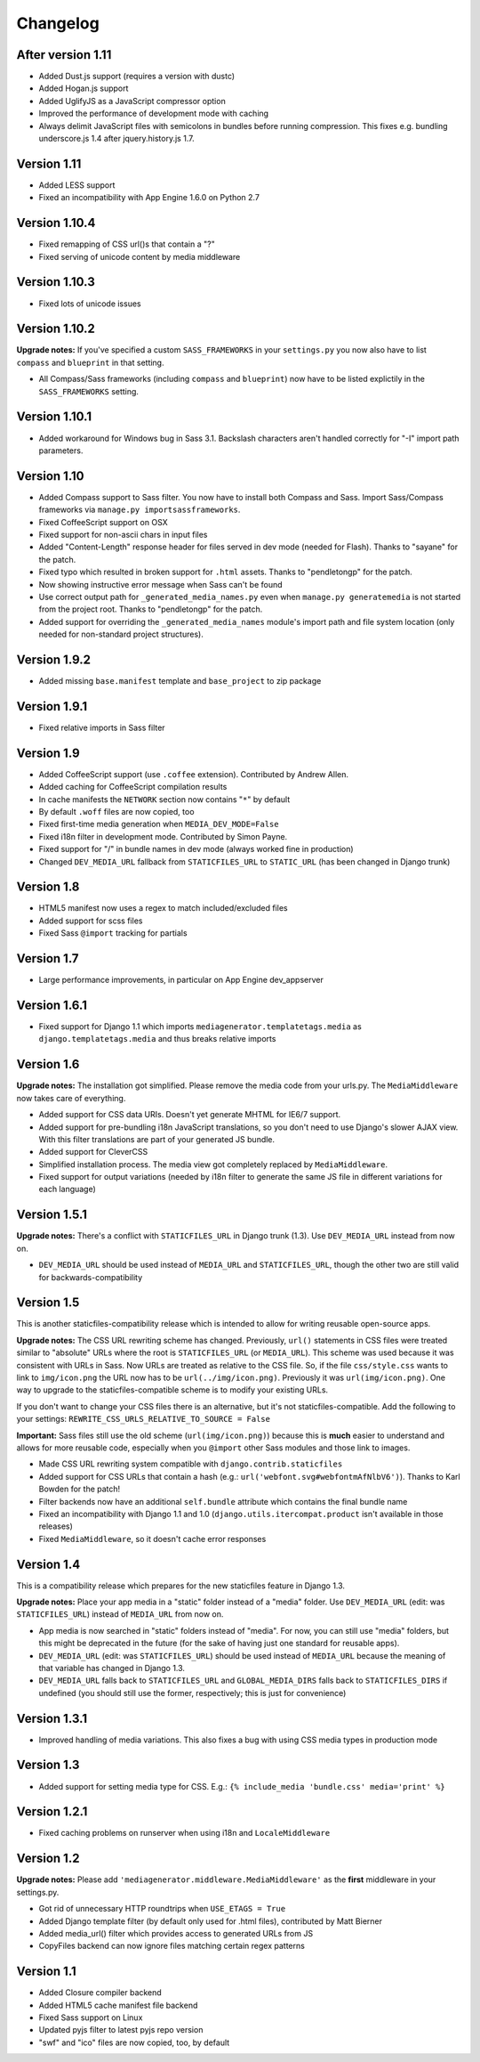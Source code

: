 Changelog
=============================================================

After version 1.11
-------------------------------------------------------------

* Added Dust.js support (requires a version with dustc)
* Added Hogan.js support
* Added UglifyJS as a JavaScript compressor option 
* Improved the performance of development mode with caching
* Always delimit JavaScript files with semicolons in bundles before running
  compression. This fixes e.g. bundling underscore.js 1.4 after
  jquery.history.js 1.7.

Version 1.11
-------------------------------------------------------------

* Added LESS support
* Fixed an incompatibility with App Engine 1.6.0 on Python 2.7

Version 1.10.4
-------------------------------------------------------------

* Fixed remapping of CSS url()s that contain a "?"
* Fixed serving of unicode content by media middleware

Version 1.10.3
-------------------------------------------------------------

* Fixed lots of unicode issues

Version 1.10.2
-------------------------------------------------------------

**Upgrade notes:** If you've specified a custom ``SASS_FRAMEWORKS`` in your ``settings.py`` you now also have to list ``compass`` and ``blueprint`` in that setting.

* All Compass/Sass frameworks (including ``compass`` and ``blueprint``) now have to be listed explictily in the ``SASS_FRAMEWORKS`` setting.

Version 1.10.1
-------------------------------------------------------------

* Added workaround for Windows bug in Sass 3.1. Backslash characters aren't handled correctly for "-I" import path parameters.

Version 1.10
-------------------------------------------------------------

* Added Compass support to Sass filter. You now have to install both Compass and Sass. Import Sass/Compass frameworks via ``manage.py importsassframeworks``.
* Fixed CoffeeScript support on OSX
* Fixed support for non-ascii chars in input files
* Added "Content-Length" response header for files served in dev mode (needed for Flash). Thanks to "sayane" for the patch.
* Fixed typo which resulted in broken support for ``.html`` assets. Thanks to "pendletongp" for the patch.
* Now showing instructive error message when Sass can't be found
* Use correct output path for ``_generated_media_names.py`` even when ``manage.py generatemedia`` is not started from the project root. Thanks to "pendletongp" for the patch.
* Added support for overriding the ``_generated_media_names`` module's import path and file system location (only needed for non-standard project structures).

Version 1.9.2
-------------------------------------------------------------

* Added missing ``base.manifest`` template and ``base_project`` to zip package

Version 1.9.1
-------------------------------------------------------------

* Fixed relative imports in Sass filter

Version 1.9
-------------------------------------------------------------

* Added CoffeeScript support (use ``.coffee`` extension). Contributed by Andrew Allen.
* Added caching for CoffeeScript compilation results
* In cache manifests the ``NETWORK`` section now contains "``*``" by default
* By default ``.woff`` files are now copied, too
* Fixed first-time media generation when ``MEDIA_DEV_MODE=False``
* Fixed i18n filter in development mode. Contributed by Simon Payne.
* Fixed support for "/" in bundle names in dev mode (always worked fine in production)
* Changed ``DEV_MEDIA_URL`` fallback from ``STATICFILES_URL`` to ``STATIC_URL`` (has been changed in Django trunk)

Version 1.8
-------------------------------------------------------------

* HTML5 manifest now uses a regex to match included/excluded files
* Added support for scss files
* Fixed Sass ``@import`` tracking for partials

Version 1.7
-------------------------------------------------------------

* Large performance improvements, in particular on App Engine dev_appserver

Version 1.6.1
-------------------------------------------------------------

* Fixed support for Django 1.1 which imports ``mediagenerator.templatetags.media`` as ``django.templatetags.media`` and thus breaks relative imports

Version 1.6
-------------------------------------------------------------

**Upgrade notes:** The installation got simplified. Please remove the media code from your urls.py. The ``MediaMiddleware`` now takes care of everything.

* Added support for CSS data URIs. Doesn't yet generate MHTML for IE6/7 support.
* Added support for pre-bundling i18n JavaScript translations, so you don't need to use Django's slower AJAX view. With this filter translations are part of your generated JS bundle.
* Added support for CleverCSS
* Simplified installation process. The media view got completely replaced by ``MediaMiddleware``.
* Fixed support for output variations (needed by i18n filter to generate the same JS file in different variations for each language)

Version 1.5.1
-------------------------------------------------------------

**Upgrade notes:** There's a conflict with ``STATICFILES_URL`` in Django trunk (1.3). Use ``DEV_MEDIA_URL`` instead from now on.

* ``DEV_MEDIA_URL`` should be used instead of ``MEDIA_URL`` and ``STATICFILES_URL``, though the other two are still valid for backwards-compatibility

Version 1.5
-------------------------------------------------------------

This is another staticfiles-compatibility release which is intended to allow for writing reusable open-source apps.

**Upgrade notes:** The CSS URL rewriting scheme has changed. Previously, ``url()`` statements in CSS files were treated similar to "absolute" URLs where the root is ``STATICFILES_URL`` (or ``MEDIA_URL``). This scheme was used because it was consistent with URLs in Sass. Now URLs are treated as relative to the CSS file. So, if the file ``css/style.css`` wants to link to ``img/icon.png`` the URL now has to be ``url(../img/icon.png)``. Previously it was ``url(img/icon.png)``. One way to upgrade to the staticfiles-compatible scheme is to modify your existing URLs.

If you don't want to change your CSS files there is an alternative, but it's not staticfiles-compatible. Add the following to your settings: ``REWRITE_CSS_URLS_RELATIVE_TO_SOURCE = False``

**Important:** Sass files still use the old scheme (``url(img/icon.png)``) because this is **much** easier to understand and allows for more reusable code, especially when you ``@import`` other Sass modules and those link to images.

* Made CSS URL rewriting system compatible with ``django.contrib.staticfiles``
* Added support for CSS URLs that contain a hash (e.g.: ``url('webfont.svg#webfontmAfNlbV6')``). Thanks to Karl Bowden for the patch!
* Filter backends now have an additional ``self.bundle`` attribute which contains the final bundle name
* Fixed an incompatibility with Django 1.1 and 1.0 (``django.utils.itercompat.product`` isn't available in those releases)
* Fixed ``MediaMiddleware``, so it doesn't cache error responses

Version 1.4
-------------------------------------------------------------

This is a compatibility release which prepares for the new staticfiles feature in Django 1.3.

**Upgrade notes:** Place your app media in a "static" folder instead of a "media" folder. Use ``DEV_MEDIA_URL`` (edit: was ``STATICFILES_URL``) instead of ``MEDIA_URL`` from now on.

* App media is now searched in "static" folders instead of "media". For now, you can still use "media" folders, but this might be deprecated in the future (for the sake of having just one standard for reusable apps).
* ``DEV_MEDIA_URL`` (edit: was ``STATICFILES_URL``) should be used instead of ``MEDIA_URL`` because the meaning of that variable has changed in Django 1.3.
* ``DEV_MEDIA_URL`` falls back to ``STATICFILES_URL`` and ``GLOBAL_MEDIA_DIRS`` falls back to ``STATICFILES_DIRS`` if undefined (you should still use the former, respectively; this is just for convenience)

Version 1.3.1
-------------------------------------------------------------

* Improved handling of media variations. This also fixes a bug with using CSS media types in production mode

Version 1.3
-------------------------------------------------------------

* Added support for setting media type for CSS. E.g.: ``{% include_media 'bundle.css' media='print' %}``

Version 1.2.1
-------------------------------------------------------------

* Fixed caching problems on runserver when using i18n and ``LocaleMiddleware``

Version 1.2
-------------------------------------------------------------

**Upgrade notes:** Please add ``'mediagenerator.middleware.MediaMiddleware'`` as the **first** middleware in your settings.py.

* Got rid of unnecessary HTTP roundtrips when ``USE_ETAGS = True``
* Added Django template filter (by default only used for .html files), contributed by Matt Bierner
* Added media_url() filter which provides access to generated URLs from JS
* CopyFiles backend can now ignore files matching certain regex patterns

Version 1.1
-------------------------------------------------------------

* Added Closure compiler backend
* Added HTML5 cache manifest file backend
* Fixed Sass support on Linux
* Updated pyjs filter to latest pyjs repo version
* "swf" and "ico" files are now copied, too, by default
